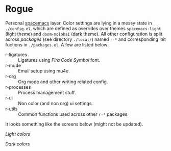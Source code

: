 * Rogue

Personal [[https://github.com/syl20bnr/spacemacs][spacemacs]] layer. Color settings are lying in a messy state in
~./config.el~, which are defined as overrides over themes ~spacemacs-light~ (light
theme) and ~doom-molokai~ (dark theme). All other configuration is split across
/packages/ (see directory ~./local/~) named ~r-*~ and corresponding init fuctions in
~./packages.el~. A few are listed below:

- r-ligatures :: Ligatures using /Fira Code Symbol/ font.
- r-mu4e :: Email setup using mu4e.
- r-org :: Org mode and other writing related config.
- r-processes :: Process management stuff.
- r-ui :: Non color (and non org) ui settings.
- r-utils :: Common functions used across other ~r-*~ packages.

It looks something like the screens below (might not be updated).

/Light colors/

[[file:./light.png]]


/Dark colors/

[[file:./dark.png]]
